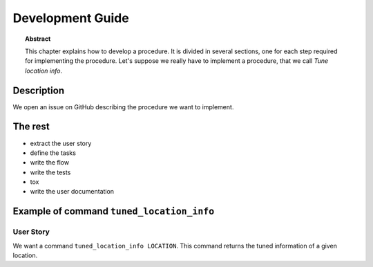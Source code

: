 .. _dev:

Development Guide
=================

.. topic:: Abstract

   This chapter explains how to develop a procedure.  It is divided
   in several sections, one for each step required for implementing
   the procedure. Let's suppose we really have to implement a procedure,
   that we call *Tune location info*.

Description
-----------
We open an issue on GitHub describing the procedure
we want to implement.

The rest
--------
* extract the user story
* define the tasks
* write the flow
* write the tests
* tox
* write the user documentation

Example of command ``tuned_location_info``
------------------------------------------

User Story
~~~~~~~~~~
We want a command ``tuned_location_info LOCATION``.
This command returns the tuned information of a given location.
